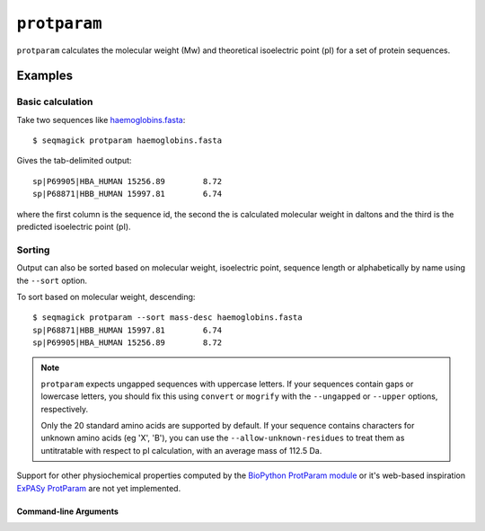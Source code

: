 ``protparam``
===========================

``protparam`` calculates the molecular weight (Mw) and theoretical
isoelectric point (pI) for a set of protein sequences.

Examples
--------

Basic calculation
^^^^^^^^^^^^^^^^^

Take two sequences like `haemoglobins.fasta`_::

    $ seqmagick protparam haemoglobins.fasta

Gives the tab-delimited output::

    sp|P69905|HBA_HUMAN	15256.89	8.72
    sp|P68871|HBB_HUMAN	15997.81	6.74

where the first column is the sequence id, the second the is calculated
molecular weight in daltons and the third is the predicted isoelectric
point (pI).

Sorting
^^^^^^^

Output can also be sorted based on molecular weight, isoelectric point,
sequence length or alphabetically by name using the ``--sort`` option.

To sort based on molecular weight, descending::

    $ seqmagick protparam --sort mass-desc haemoglobins.fasta
    sp|P68871|HBB_HUMAN	15997.81	6.74
    sp|P69905|HBA_HUMAN	15256.89	8.72

.. note::
  ``protparam`` expects ungapped sequences with uppercase letters.
  If your sequences contain gaps or lowercase letters, you should
  fix this using ``convert`` or ``mogrify`` with the ``--ungapped``
  or ``--upper`` options, respectively.

  Only the 20 standard amino acids are supported by default.
  If your sequence contains characters for unknown amino acids (eg
  'X', 'B'), you can use the ``--allow-unknown-residues`` to treat
  them as untitratable with respect to pI calculation, with an average
  mass of 112.5 Da.


Support for other physiochemical properties computed by the
`BioPython ProtParam module`_ or it's web-based inspiration
`ExPASy ProtParam`_ are not yet implemented.

Command-line Arguments
**********************

.. program-output:: ../seqmagick.py protparam -h

.. _`haemoglobins.fasta`: http://www.uniprot.org/uniprot/?query=id:P68871+OR+id:P69905&format=fasta

.. _`BioPython ProtParam module`: http://biopython.org/wiki/ProtParam

.. _`ExPASy ProtParam`: http://web.expasy.org/protparam/